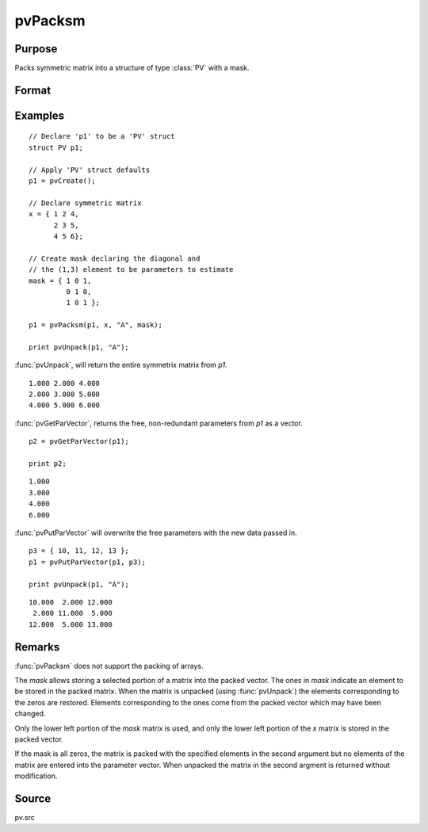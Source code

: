 
pvPacksm
==============================================

Purpose
----------------

Packs symmetric matrix into a structure of type :class:`PV` with a mask.

Format
----------------
.. function:: p1 = pvPacksm(p1, x, nm, mask)

    :param p1: an instance of structure of type :class:`PV`
    :type p1: struct

    :param x: data
    :type x: MxM symmetric matrix

    :param nm: matrix name.
    :type nm: string

    :param mask: mask matrix of zeros and ones.
    :type mask: MxM matrix

    :return p1: instance of :class:`PV` struct.

    :rtype p1: struct

Examples
----------------

::

    // Declare 'p1' to be a 'PV' struct
    struct PV p1;

    // Apply 'PV' struct defaults
    p1 = pvCreate();

    // Declare symmetric matrix
    x = { 1 2 4,
          2 3 5,
          4 5 6};

    // Create mask declaring the diagonal and
    // the (1,3) element to be parameters to estimate
    mask = { 1 0 1,
             0 1 0,
             1 0 1 };

    p1 = pvPacksm(p1, x, "A", mask);

    print pvUnpack(p1, "A");

:func:`pvUnpack`, will return the entire symmetrix matrix from *p1*.

::

      1.000 2.000 4.000
      2.000 3.000 5.000
      4.000 5.000 6.000

:func:`pvGetParVector`, returns the free, non-redundant parameters from *p1* as a vector.

::

    p2 = pvGetParVector(p1);

    print p2;

::

      1.000
      3.000
      4.000
      6.000

:func:`pvPutParVector` will overwrite the free parameters with the new data passed in.

::

    p3 = { 10, 11, 12, 13 };
    p1 = pvPutParVector(p1, p3);

    print pvUnpack(p1, "A");

::

      10.000  2.000 12.000
       2.000 11.000  5.000
      12.000  5.000 13.000

Remarks
-------

:func:`pvPacksm` does not support the packing of arrays.

The *mask* allows storing a selected portion of a matrix into the packed
vector. The ones in *mask* indicate an element to be stored in the packed
matrix. When the matrix is unpacked (using :func:`pvUnpack`) the elements
corresponding to the zeros are restored. Elements corresponding to the
ones come from the packed vector which may have been changed.

Only the lower left portion of the *mask* matrix is used, and only the
lower left portion of the *x* matrix is stored in the packed vector.

If the mask is all zeros, the matrix is packed with the specified
elements in the second argument but no elements of the matrix are
entered into the parameter vector. When unpacked the matrix in the
second argment is returned without modification.


Source
------

pv.src
